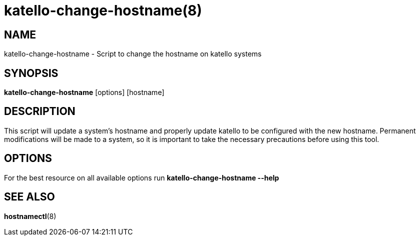 katello-change-hostname(8)
==========================
:man source:  katello
:man manual:  Katello User Manual

NAME
----
katello-change-hostname - Script to change the hostname on katello systems

SYNOPSIS
--------

*katello-change-hostname* [options] [hostname]

DESCRIPTION
-----------

This script will update a system's hostname and properly update katello to be configured with the 
new hostname. Permanent modifications will be made to a system, so it is important to take the necessary 
precautions before using this tool.

OPTIONS
-------

For the best resource on all available options run *katello-change-hostname --help*

SEE ALSO
--------

*hostnamectl*(8)
